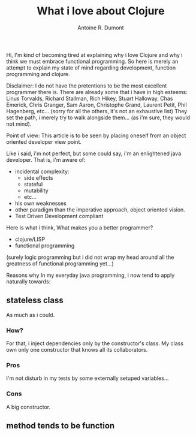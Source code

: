 #+title: What i love about Clojure
#+author: Antoine R. Dumont
#+tags: love clojure why reasons

Hi, I'm kind of becoming tired at explaining why i love Clojure and why i think we must embrace functional programming.
So here is merely an attempt to explain my state of mind regarding development, function programming and clojure.

Disclaimer:
I do not have the pretentions to be the most excellent programmer there is.
There are already some that i have in high esteems: Linus Torvalds, Richard Stallman, Rich Hikey, Stuart Halloway, Chas Emerick, Chris Granger, Sam Aaron,
Christophe Grand, Laurent Petit, Phil Hagenberg, etc... (sorry for all the others, it's not an exhaustive list)
They set the path, i merely try to walk alongside them... (as i'm sure, they would not mind).

Point of view:
This article is to be seen by placing oneself from an object oriented developer view point.

Like i said, i'm not perfect, but some could say, i'm an enlightened java developer.
That is, i'm aware of:
- incidental complexity:
  - side effects
  - stateful
  - mutability
  - etc...
- his own weaknesses
- other paradigm than the imperative approach, object oriented vision.
- Test Driven Development compliant

Here is what i think, What makes you a better programmer?
- clojure/LISP
- functional programming

(surely logic programming but i did not wrap my head around all the greatness of functional programming yet...)

Reasons why
In my everyday java programming, i now tend to apply naturally towards:
** stateless class
As much as i could.

*** How?
For that, i inject dependencies only by the constructor's class.
My class own only one constructor that knows all its collaborators.

*** Pros
I'm not disturb in my tests by some externally setuped variables...

*** Cons
A big constructor.

** method tends to be function
